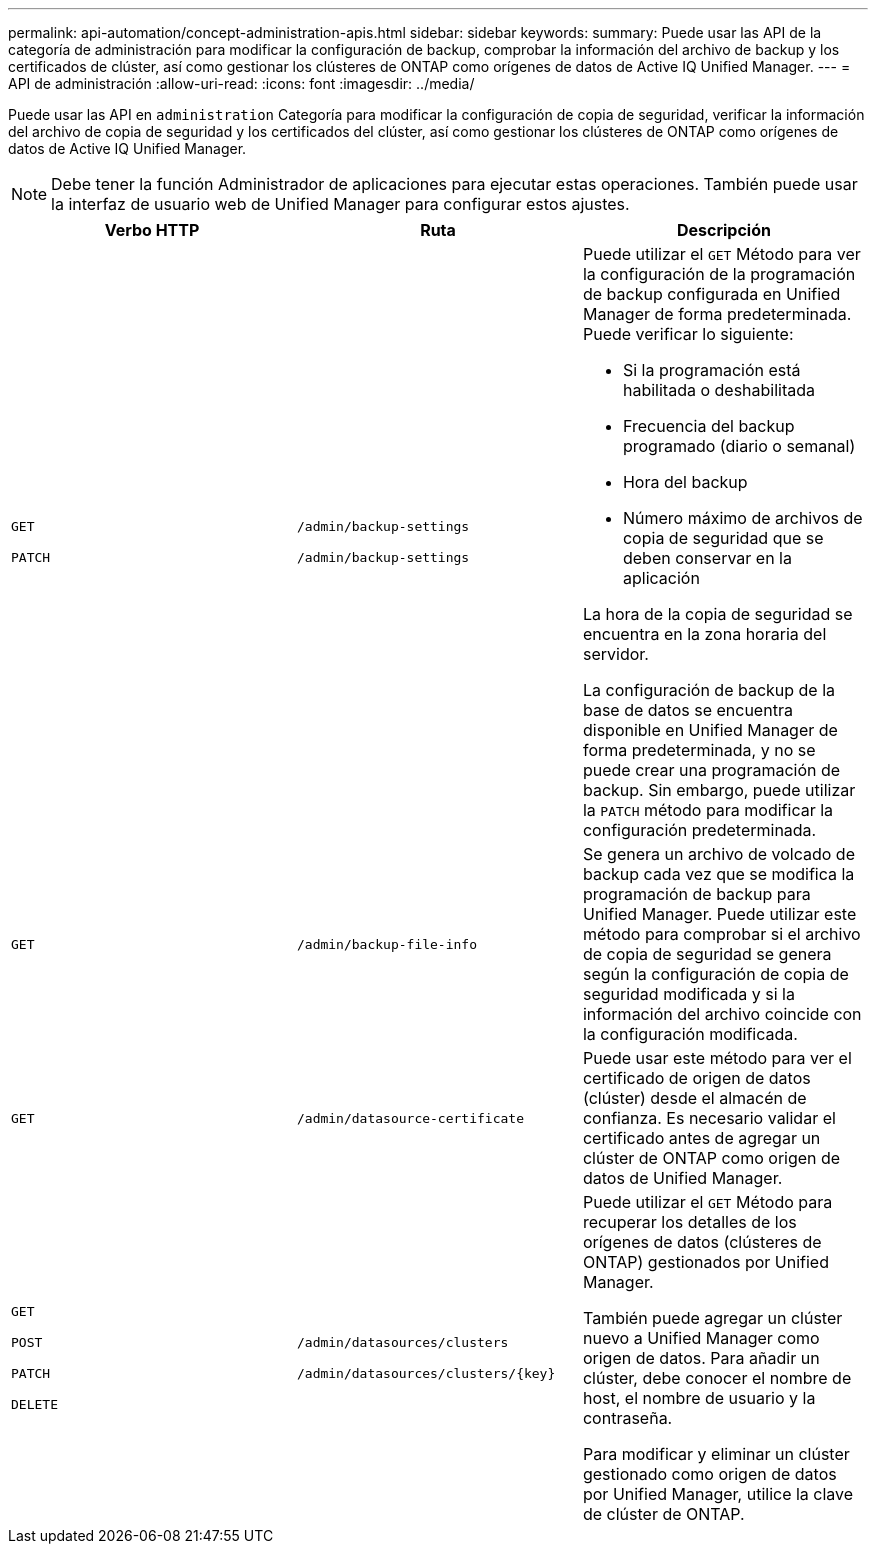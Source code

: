 ---
permalink: api-automation/concept-administration-apis.html 
sidebar: sidebar 
keywords:  
summary: Puede usar las API de la categoría de administración para modificar la configuración de backup, comprobar la información del archivo de backup y los certificados de clúster, así como gestionar los clústeres de ONTAP como orígenes de datos de Active IQ Unified Manager. 
---
= API de administración
:allow-uri-read: 
:icons: font
:imagesdir: ../media/


[role="lead"]
Puede usar las API en `administration` Categoría para modificar la configuración de copia de seguridad, verificar la información del archivo de copia de seguridad y los certificados del clúster, así como gestionar los clústeres de ONTAP como orígenes de datos de Active IQ Unified Manager.

[NOTE]
====
Debe tener la función Administrador de aplicaciones para ejecutar estas operaciones. También puede usar la interfaz de usuario web de Unified Manager para configurar estos ajustes.

====
[cols="1a,1a,1a"]
|===
| Verbo HTTP | Ruta | Descripción 


 a| 
`GET`

`PATCH`
 a| 
`/admin/backup-settings`

`/admin/backup-settings`
 a| 
Puede utilizar el `GET` Método para ver la configuración de la programación de backup configurada en Unified Manager de forma predeterminada. Puede verificar lo siguiente:

* Si la programación está habilitada o deshabilitada
* Frecuencia del backup programado (diario o semanal)
* Hora del backup
* Número máximo de archivos de copia de seguridad que se deben conservar en la aplicación


La hora de la copia de seguridad se encuentra en la zona horaria del servidor.

La configuración de backup de la base de datos se encuentra disponible en Unified Manager de forma predeterminada, y no se puede crear una programación de backup. Sin embargo, puede utilizar la `PATCH` método para modificar la configuración predeterminada.



 a| 
`GET`
 a| 
`/admin/backup-file-info`
 a| 
Se genera un archivo de volcado de backup cada vez que se modifica la programación de backup para Unified Manager. Puede utilizar este método para comprobar si el archivo de copia de seguridad se genera según la configuración de copia de seguridad modificada y si la información del archivo coincide con la configuración modificada.



 a| 
`GET`
 a| 
`/admin/datasource-certificate`
 a| 
Puede usar este método para ver el certificado de origen de datos (clúster) desde el almacén de confianza. Es necesario validar el certificado antes de agregar un clúster de ONTAP como origen de datos de Unified Manager.



 a| 
`GET`

`POST`

`PATCH`

`DELETE`
 a| 
`/admin/datasources/clusters`

`+/admin/datasources/clusters/{key}+`
 a| 
Puede utilizar el `GET` Método para recuperar los detalles de los orígenes de datos (clústeres de ONTAP) gestionados por Unified Manager.

También puede agregar un clúster nuevo a Unified Manager como origen de datos. Para añadir un clúster, debe conocer el nombre de host, el nombre de usuario y la contraseña.

Para modificar y eliminar un clúster gestionado como origen de datos por Unified Manager, utilice la clave de clúster de ONTAP.

|===
